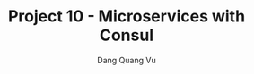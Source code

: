 :PROPERTIES:
:ID:       2C633154-1D0D-424F-9732-9D529C786DF8
:END:
#+TITLE: Project 10 - Microservices with Consul
#+AUTHOR: Dang Quang Vu
#+EMAIL: eamondang@gmail.com
